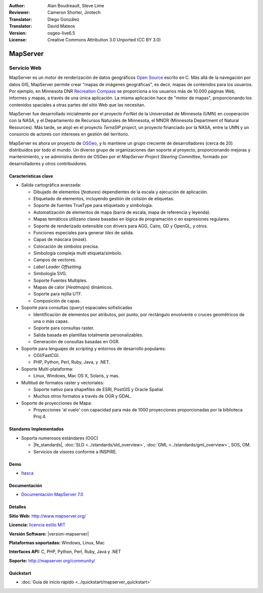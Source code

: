 :Author: Alan Boudreault, Steve Lime
:Reviewer: Cameron Shorter, Jirotech
:Translator: Diego González
:Translator: David Mateos
:Version: osgeo-live6.5
:License: Creative Commons Attribution 3.0 Unported (CC BY 3.0)

.. image:: /images/project_logos/logo-mapserver-new.png
  :alt: project logo
  :align: right
  :target: http://mapserver.org/

.. image:: /images/logos/OSGeo_project.png
  :scale: 100 %
  :alt: OSGeo Project
  :align: right
  :target: http://www.osgeo.org


MapServer
================================================================================

Servicio Web
~~~~~~~~~~~~~~~~~~~~~~~~~~~~~~~~~~~~~~~~~~~~~~~~~~~~~~~~~~~~~~~~~~~~~~~~~~~~~~~~

MapServer es un motor de renderización de datos geográficos `Open Source <http://www.opensource.org>`_ escrito en C. Más allá de la navegación por datos GIS, MapServer permite crear "mapas de imágenes geográficas", es decir, mapas de contenidos para los usuarios. Por ejemplo, en Minnesota DNR `Recreation Compass <http://www.dnr.state.mn.us/maps/compass.html>`_ se proporciona a los usuarios más de 10.000 páginas Web, informes y mapas, a través de una única aplicación. La misma aplicación hace de "motor de mapas", proporcionando los contenidos spaciales a otras partes del sitio Web que las necesitan.

MapServer fue desarrollado inicialmente por el proyecto *ForNet* de la Universidad de Minnesota (UMN) en cooperación con la NASA, y el Departamento de Recursos Naturales de Minnesota, el MNDR (Minnesota Department of Natural Resources). Más tarde, se alojó en el proyecto *TerraSIP project*, un proyecto financiado por la NASA, entre la UMN y un consorcio de actores con intereses en gestión del territorio.

MapServer es ahora un proyecto de `OSGeo <http://www.osgeo.org>`_, y lo mantiene un grupo creciente de desarrolladores (cerca de 20) distribuidos por todo el mundo. Un diverso grupo de organizaciones dan soporte al proyecto, proporcionando mejoras y mantenimiento, y se administra dentro de OSGeo por el *MapServer Project Steering Committee*, formado por desarrolladores y otros contribuidores.

Características clave
--------------------------------------------------------------------------------

.. image:: /images/screenshots/1024x768/mapserver.png
  :scale: 50 %
  :alt: screenshot
  :align: right

* Salida cartográfica avanzada:

  * Dibujado de elementos (*features*) dependientes de la escala y ejecución de aplicación.
  * Etiquetado de elementos,  incluyendo gestión de colisión de etiquetas.
  * Soporte de fuentes TrueType para etiquetado y simbología.
  * Automatización de elementos de mapa (barra de escala, mapa de referencia y leyenda).
  * Mapas temáticos utilizano clases basadas en lógica de programación o en expresiones regulares.
  * Soporte de renderizado extensible con drivers para AGG, Cairo, GD y OpenGL, y otros.
  * Funciones especiales para generar *tiles* de salida. 
  * Capas de máscara (*mask*).
  * Colocación de simbolos precisa.
  * Simbología compleja multi etiqueta/símbolo.
  * Campos de vectores.
  * *Label Leader Offsetting*.
  * Simbología SVG. 
  * Soporte Fuentes Multiples.
  * Mapas de calor (*Heatmaps*) dinámicos.
  * Soporte para rejilla UTF.
  * Composición de capas.

* Soporte para consultas (*query*) espaciales sofisticadas

  * Identificación de elementos por atributos, por punto, por rectángulo envolvente o cruces geométricos de una o más capas.
  * Soporte para consultas raster. 
  * Salida basada en plantillas totalmente personalizables.
  * Generación de consultas basadas en OGR.
 
* Soporte para lenguajes de *scripting* y entornos de desarrollo populares:

  * CGI/FastCGI.
  * PHP, Python, Perl, Ruby, Java, y .NET.

* Soporte Multi-plataforma:

  * Linux, Windows, Mac OS X, Solaris, y mas.

* Multitud de formatos raster y vectoriales:

  * Soporte nativo para shapefiles de ESRI, PostGIS y Oracle Spatial.
  * Muchos otros formatos a través de OGR y GDAL.

* Soporte de proyecciones de Mapa:

  * Proyecciones 'al vuelo' con capacidad para más de 1000 proyecciones proporcionadas por la biblioteca Proj.4.

Standares Implementados
--------------------------------------------------------------------------------

* Soporta numerosos estándares  (OGC)

  * |fe_standards|, :doc:`SLD <../standards/sld_overview>`, :doc:`GML <../standards/gml_overview>`, SOS, OM.

  * Servicios de visores conforme a INSPIRE.

Demo
--------------------------------------------------------------------------------

* `Itasca <http://localhost/mapserver_demos/itasca/>`_

Documentación
--------------------------------------------------------------------------------

* `Documentación MapServer 7.0  <../../mapserver/doc/index.html>`_

Detalles
--------------------------------------------------------------------------------

**Sitio Web:** http://www.mapserver.org/

**Licencia:** `licencia estilo MIT <http://mapserver.org/copyright.html#license>`_

**Versión Software:**  |version-mapserver|

**Plataformas soportadas:** Windows, Linux, Mac

**Interfaces API:** C, PHP, Python, Perl, Ruby, Java y .NET

**Soporte:** http://mapserver.org/community/

Quickstart
--------------------------------------------------------------------------------
    
* :doc:`Guía de inicio rápido <../quickstart/mapserver_quickstart>`
